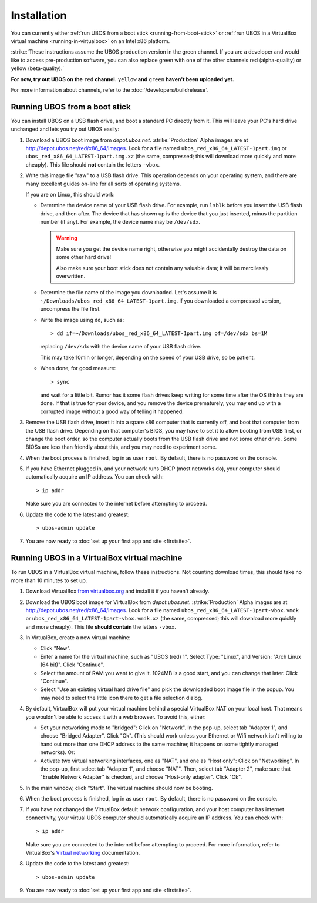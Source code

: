Installation
============

You can currently either :ref:`run UBOS from a boot stick <running-from-boot-stick>` or
:ref:`run UBOS in a VirtualBox virtual machine <running-in-virtualbox>` on an Intel
x86 platform.

:strike:`These instructions assume the UBOS production version in the green channel. If you
are a developer and would like to access pre-production software, you can also replace
green with one of the other channels red (alpha-quality) or yellow (beta-quality).`

**For now, try out UBOS on the** ``red`` **channel.** ``yellow`` **and** ``green``
**haven't been uploaded yet.**

For more information about channels, refer to the :doc:`/developers/buildrelease`.

.. _running-from-boot-stick:

Running UBOS from a boot stick
------------------------------

You can install UBOS on a USB flash drive, and boot a standard PC directly from it.
This will leave your PC's hard drive unchanged and lets you try out UBOS easily:

#. Download a UBOS boot image from `depot.ubos.net`.
   :strike:`Production` Alpha images are at
   `http://depot.ubos.net/red/x86_64/images <http://depot.ubos.net/red/x86_64/images>`_.
   Look for a file named ``ubos_red_x86_64_LATEST-1part.img``
   or ``ubos_red_x86_64_LATEST-1part.img.xz`` (the same, compressed; this will download
   more quickly and more cheaply). This file should **not** contain the letters
   ``-vbox``.

#. Write this image file "raw" to a USB flash drive. This operation depends on your
   operating system, and there are many excellent guides on-line for all sorts of
   operating systems.

   If you are on Linux, this should work:

   * Determine the device name of your USB flash drive. For example, run ``lsblk`` before
     you insert the USB flash drive, and then after. The device that has shown up is
     the device that you just inserted, minus the partition number (if any). For
     example, the device name may be ``/dev/sdx``.

     .. warning:: Make sure you get the device name right, otherwise you might accidentally
        destroy the data on some other hard drive!

        Also make sure your boot stick does not contain any valuable data; it will be
        mercilessly overwritten.

   * Determine the file name of the image you downloaded. Let's assume it is
     ``~/Downloads/ubos_red_x86_64_LATEST-1part.img``. If you downloaded a compressed
     version, uncompress the file first.

   * Write the image using ``dd``, such as::

         > dd if=~/Downloads/ubos_red_x86_64_LATEST-1part.img of=/dev/sdx bs=1M

     replacing ``/dev/sdx`` with the device name of your USB flash drive.

     This may take 10min or longer, depending on the speed of your USB drive, so be
     patient.

   * When done, for good measure::

        > sync

     and wait for a little bit. Rumor has it some flash drives keep writing for some
     time after the OS thinks they are done. If that is true for your device, and you
     remove the device prematurely, you may end up with a corrupted image without a good
     way of telling it happened.

#. Remove the USB flash drive, insert it into a spare x86 computer that is currently off,
   and boot that computer from the USB flash drive. Depending on that computer's BIOS,
   you may have to set it to allow booting from USB first, or change the boot order, so the
   computer actually boots from the USB flash drive and not some other drive. Some BIOSs
   are less than friendly about this, and you may need to experiment some.

#. When the boot process is finished, log in as user ``root``. By default, there is no
   password on the console.

#. If you have Ethernet plugged in, and your network runs DHCP (most networks do), your
   computer should automatically acquire an IP address. You can check with::

      > ip addr

   Make sure you are connected to the internet before attempting to proceed.

#. Update the code to the latest and greatest::

      > ubos-admin update

#. You are now ready to :doc:`set up your first app and site <firstsite>`.

.. _running-in-virtualbox:

Running UBOS in a VirtualBox virtual machine
--------------------------------------------

To run UBOS in a VirtualBox virtual machine, follow these instructions. Not counting
download times, this should take no more than 10 minutes to set up.

#. Download VirtualBox `from virtualbox.org <https://www.virtualbox.org/wiki/Downloads>`_ and install it
   if you haven't already.

#. Download the UBOS boot image for VirtualBox from `depot.ubos.net`.
   :strike:`Production` Alpha images are at
   `http://depot.ubos.net/red/x86_64/images <http://depot.ubos.net/red/x86_64/images>`_.
   Look for a file named ``ubos_red_x86_64_LATEST-1part-vbox.vmdk`` or
   ``ubos_red_x86_64_LATEST-1part-vbox.vmdk.xz`` (the same, compressed; this will download
   more quickly and more cheaply).
   This file **should contain** the letters ``-vbox``.

#. In VirtualBox, create a new virtual machine:

   * Click "New".

   * Enter a name for the virtual machine, such as "UBOS (red) 1".
     Select Type: "Linux", and Version: "Arch Linux (64 bit)". Click "Continue".

   * Select the amount of RAM you want to give it. 1024MB is a good start, and you can change
     that later. Click "Continue".

   * Select "Use an existing virtual hard drive file" and pick the downloaded boot image file
     in the popup. You may need to select the little icon there to get a file selection dialog.

#. By default, VirtualBox will put your virtual machine behind a special VirtualBox NAT on
   your local host. That means you wouldn't be able to access it with a web browser.
   To avoid this, either:

   * Set your networking mode to "bridged": Click on "Network". In the pop-up,
     select tab "Adapter 1", and choose "Bridged Adapter". Click "Ok". (This should work
     unless your Ethernet or Wifi network isn't willing to hand out more than one DHCP address
     to the same machine; it happens on some tightly managed networks). Or:

   * Activate two virtual networking interfaces, one as "NAT", and one as "Host only":
     Click on "Networking". In the pop-up, first select tab "Adapter 1", and choose "NAT".
     Then, select tab "Adapter 2", make sure that "Enable Network Adapter" is checked,
     and choose "Host-only adapter". Click "Ok".

#. In the main window, click "Start". The virtual machine should now be booting.

#. When the boot process is finished, log in as user ``root``. By default, there is no
   password on the console.

#. If you have not changed the VirtualBox default network configuration, and your host computer
   has internet connectivity, your virtual UBOS computer should automatically acquire an IP
   address. You can check with::

      > ip addr

   Make sure you are connected to the internet before attempting to proceed.
   For more information, refer to VirtualBox's
   `Virtual networking <http://www.virtualbox.org/manual/ch06.html>`_ documentation.

#. Update the code to the latest and greatest::

      > ubos-admin update

#. You are now ready to :doc:`set up your first app and site <firstsite>`.
